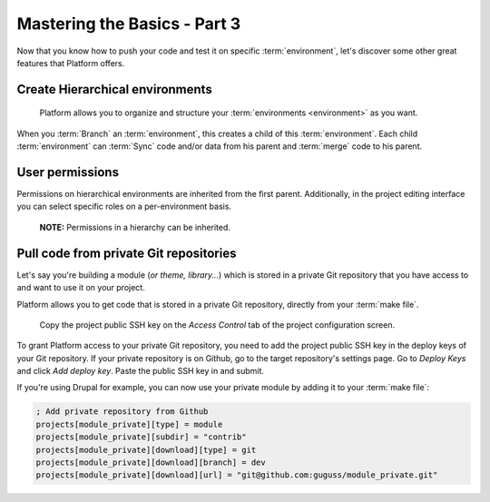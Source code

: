 Mastering the Basics - Part 3
=============================

Now that you know how to push your code and test it on specific :term:`environment`, let's discover some other great features that Platform offers.

Create Hierarchical environments
--------------------------------
.. figure:: images/clone-hierarchy.png
   :alt: Understand hierarchical environments.

   Platform allows you to organize and structure your :term:`environments <environment>` as you want.

When you :term:`Branch` an :term:`environment`, this creates a child of this :term:`environment`. Each child :term:`environment` can :term:`Sync` code and/or data from his parent and :term:`merge` code to his parent.

.. seealso::
  * :doc:`/using-platform/001-best-practices`

User permissions
----------------
Permissions on hierarchical environments are inherited from the first parent. Additionally, in the project editing interface you can select specific roles on a per-environment basis.

.. figure:: images/clone-hierarchy-permissions.png
   :alt: Permissions in a hierarchy.

   **NOTE:** Permissions in a hierarchy can be inherited.

.. seealso::
  * :doc:`/using-platform/007-getting-help`

Pull code from private Git repositories
---------------------------------------
Let's say you're building a module (*or theme, library...*) which is stored in a private Git repository that you have access to and want to use it on your project.

Platform allows you to get code that is stored in a private Git repository, directly from your :term:`make file`.

.. figure:: images/ssh-key.png
   :alt: Get the project public SSH key.

   Copy the project public SSH key on the *Access Control* tab of the project configuration screen.

To grant Platform access to your private Git repository, you need to add the project public SSH key in the deploy keys of your Git repository. If your private repository is on Github, go to the target repository's settings page. Go to *Deploy Keys* and click *Add deploy key*. Paste the public SSH key in and submit.

If you're using Drupal for example, you can now use your private module by adding it to your :term:`make file`:

.. code-block:: ini

  ; Add private repository from Github
  projects[module_private][type] = module
  projects[module_private][subdir] = "contrib"
  projects[module_private][download][type] = git
  projects[module_private][download][branch] = dev
  projects[module_private][download][url] = "git@github.com:guguss/module_private.git"
